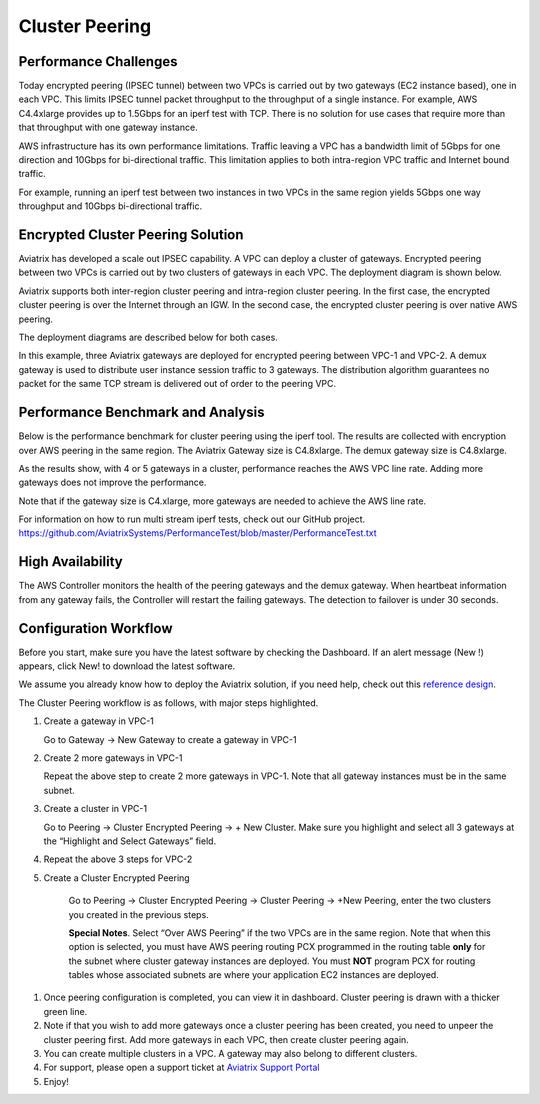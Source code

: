 ﻿.. meta::
   :description: Cluster peering reference design
   :keywords: cluster, peering, cluster peering, Aviatrix, AWS VPC, Egress control

=====================================
Cluster Peering
=====================================



Performance Challenges
==============================

Today encrypted peering (IPSEC tunnel) between two VPCs is carried out
by two gateways (EC2 instance based), one in each VPC. This limits IPSEC
tunnel packet throughput to the throughput of a single instance. For
example, AWS C4.4xlarge provides up to 1.5Gbps for an iperf test with
TCP. There is no solution for use cases that require more than that
throughput with one gateway instance.

AWS infrastructure has its own performance limitations. Traffic leaving a
VPC has a bandwidth limit of 5Gbps for one direction and 10Gbps for
bi-directional traffic. This limitation applies to both intra-region VPC traffic
and Internet bound traffic.

For example, running an iperf test between two instances in two VPCs in the same
region yields 5Gbps one way throughput and 10Gbps bi-directional
traffic.

Encrypted Cluster Peering Solution
==================================

Aviatrix has developed a scale out IPSEC capability. A VPC can deploy a
cluster of gateways. Encrypted peering between two VPCs is carried out
by two clusters of gateways in each VPC. The deployment diagram is shown
below.

Aviatrix supports both inter-region cluster peering and intra-region
cluster peering. In the first case, the encrypted cluster peering is
over the Internet through an IGW. In the second case, the encrypted cluster
peering is over native AWS peering.

The deployment diagrams are described below for both cases.

|image1|

|image2|

In this example, three Aviatrix gateways are deployed for encrypted
peering between VPC-1 and VPC-2. A demux gateway is used to distribute
user instance session traffic to 3 gateways. The distribution algorithm
guarantees no packet for the same TCP stream is delivered out of order
to the peering VPC.

Performance Benchmark and Analysis
==================================

Below is the performance benchmark for cluster peering using the iperf tool.
The results are collected with encryption over AWS peering in the same
region. The Aviatrix Gateway size is C4.8xlarge. The demux gateway size
is C4.8xlarge.

As the results show, with 4 or 5 gateways in a cluster, performance
reaches the AWS VPC line rate. Adding more gateways does not improve the performance.

Note that if the gateway size is C4.xlarge, more gateways are needed to achieve
the AWS line rate.

For information on how to run multi stream iperf tests, check out our GitHub project. https://github.com/AviatrixSystems/PerformanceTest/blob/master/PerformanceTest.txt

|image3|

High Availability
=================

The AWS Controller monitors the health of the peering gateways and the demux gateway.
When heartbeat information from any gateway fails, the Controller will restart
the failing gateways. The detection to failover is under 30 seconds.

Configuration Workflow
======================

Before you start, make sure you have the latest software by checking the
Dashboard. If an alert message (New !) appears, click New! to download
the latest software.

We assume you already know how to deploy the Aviatrix solution, if you need
help, check out this `reference
design <https://s3-us-west-2.amazonaws.com/aviatrix-download/Cloud-Controller/Cloud+Networking+Reference+Design.pdf>`__.

The Cluster Peering workflow is as follows, with major steps
highlighted.

1. Create a gateway in VPC-1

   Go to Gateway -> New Gateway to create a gateway in VPC-1

2. Create 2 more gateways in VPC-1

   Repeat the above step to create 2 more gateways in VPC-1. Note that all
   gateway instances must be in the same subnet.

3. Create a cluster in VPC-1

   Go to Peering -> Cluster Encrypted Peering -> + New Cluster. Make
   sure you highlight and select all 3 gateways at the “Highlight and
   Select Gateways” field.

4. Repeat the above 3 steps for VPC-2

5. Create a Cluster Encrypted Peering

    Go to Peering -> Cluster Encrypted Peering -> Cluster Peering ->
    +New Peering, enter the two clusters you created in the previous
    steps.

    **Special Notes**. Select “Over AWS Peering” if the two VPCs are in
    the same region. Note that when this option is selected, you must have
    AWS peering routing PCX programmed in the routing table **only** for
    the subnet where cluster gateway instances are deployed. You must
    **NOT** program PCX for routing tables whose associated subnets are
    where your application EC2 instances are deployed.

1. Once peering configuration is completed, you can view it in
   dashboard. Cluster peering is drawn with a thicker green line.

2. Note if that you wish to add more gateways once a cluster peering has been
   created, you need to unpeer the cluster peering first. Add more
   gateways in each VPC, then create cluster peering again.

3. You can create multiple clusters in a VPC. A gateway may also belong
   to different clusters.

4. For support, please open a support ticket at `Aviatrix Support Portal <https://support.aviatrix.com>`_

5. Enjoy!


.. |image1| image:: Cluster_Peering_Reference_Design_files/image002.png
   :width: 6.5in
   :height: 2.5in
.. |image2| image:: Cluster_Peering_Reference_Design_files/image003.png
   :width: 6.5in
   :height: 2.5in

.. |image3| image:: Cluster_Peering_Reference_Design_files/image004.png
   :width: 6.5in
   :height: 4.0in


.. add in the disqus tag

.. disqus::
